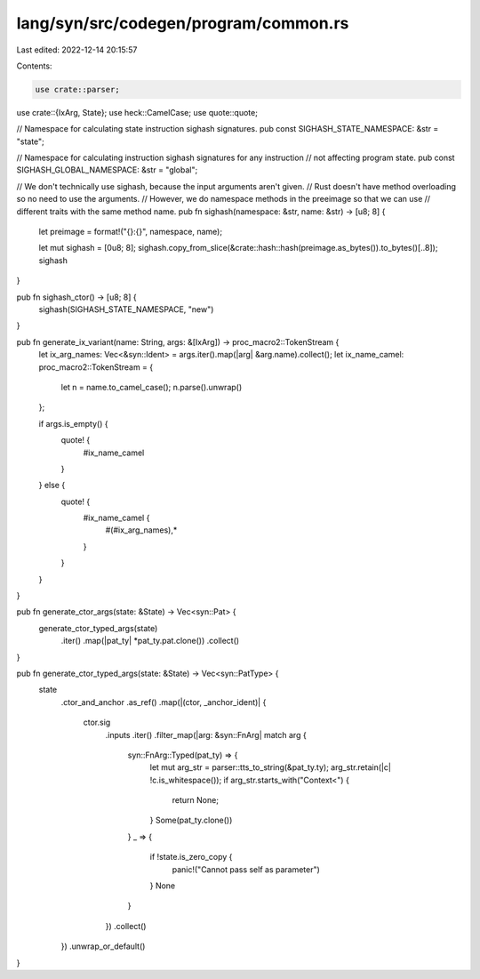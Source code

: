 lang/syn/src/codegen/program/common.rs
======================================

Last edited: 2022-12-14 20:15:57

Contents:

.. code-block:: rs

    use crate::parser;
use crate::{IxArg, State};
use heck::CamelCase;
use quote::quote;

// Namespace for calculating state instruction sighash signatures.
pub const SIGHASH_STATE_NAMESPACE: &str = "state";

// Namespace for calculating instruction sighash signatures for any instruction
// not affecting program state.
pub const SIGHASH_GLOBAL_NAMESPACE: &str = "global";

// We don't technically use sighash, because the input arguments aren't given.
// Rust doesn't have method overloading so no need to use the arguments.
// However, we do namespace methods in the preeimage so that we can use
// different traits with the same method name.
pub fn sighash(namespace: &str, name: &str) -> [u8; 8] {
    let preimage = format!("{}:{}", namespace, name);

    let mut sighash = [0u8; 8];
    sighash.copy_from_slice(&crate::hash::hash(preimage.as_bytes()).to_bytes()[..8]);
    sighash
}

pub fn sighash_ctor() -> [u8; 8] {
    sighash(SIGHASH_STATE_NAMESPACE, "new")
}

pub fn generate_ix_variant(name: String, args: &[IxArg]) -> proc_macro2::TokenStream {
    let ix_arg_names: Vec<&syn::Ident> = args.iter().map(|arg| &arg.name).collect();
    let ix_name_camel: proc_macro2::TokenStream = {
        let n = name.to_camel_case();
        n.parse().unwrap()
    };

    if args.is_empty() {
        quote! {
            #ix_name_camel
        }
    } else {
        quote! {
            #ix_name_camel {
                #(#ix_arg_names),*
            }
        }
    }
}

pub fn generate_ctor_args(state: &State) -> Vec<syn::Pat> {
    generate_ctor_typed_args(state)
        .iter()
        .map(|pat_ty| *pat_ty.pat.clone())
        .collect()
}

pub fn generate_ctor_typed_args(state: &State) -> Vec<syn::PatType> {
    state
        .ctor_and_anchor
        .as_ref()
        .map(|(ctor, _anchor_ident)| {
            ctor.sig
                .inputs
                .iter()
                .filter_map(|arg: &syn::FnArg| match arg {
                    syn::FnArg::Typed(pat_ty) => {
                        let mut arg_str = parser::tts_to_string(&pat_ty.ty);
                        arg_str.retain(|c| !c.is_whitespace());
                        if arg_str.starts_with("Context<") {
                            return None;
                        }
                        Some(pat_ty.clone())
                    }
                    _ => {
                        if !state.is_zero_copy {
                            panic!("Cannot pass self as parameter")
                        }
                        None
                    }
                })
                .collect()
        })
        .unwrap_or_default()
}


